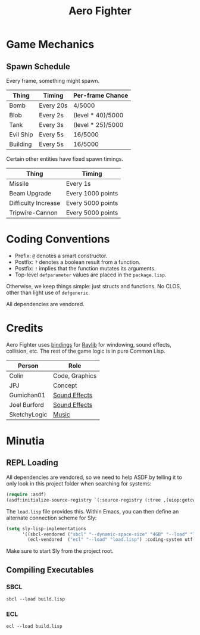 #+title: Aero Fighter

* Game Mechanics

** Spawn Schedule

Every frame, something might spawn.

| Thing     | Timing    | Per-frame Chance  |
|-----------+-----------+-------------------|
| Bomb      | Every 20s | 4/5000            |
|-----------+-----------+-------------------|
| Blob      | Every 2s  | (level * 40)/5000 |
| Tank      | Every 3s  | (level * 25)/5000 |
| Evil Ship | Every 5s  | 16/5000           |
| Building  | Every 5s  | 16/5000           |

Certain other entities have fixed spawn timings.

| Thing               | Timing            |
|---------------------+-------------------|
| Missile             | Every 1s          |
| Beam Upgrade        | Every 1000 points |
| Difficulty Increase | Every 5000 points |
| Tripwire-Cannon     | Every 5000 points |

* Coding Conventions

- Prefix: =@= denotes a smart constructor.
- Postfix: =?= denotes a boolean result from a function.
- Postfix: =!= implies that the function mutates its arguments.
- Top-level =defparameter= values are placed in the =package.lisp=.

Otherwise, we keep things simple: just structs and functions. No CLOS, other
than light use of =defgeneric=.

All dependencies are vendored.

* Credits

Aero Fighter uses [[https://github.com/bohonghuang/claw-raylib][bindings]] for [[https://github.com/raysan5/raylib/][Raylib]] for windowing, sound effects, collision,
etc. The rest of the game logic is in pure Common Lisp.

| Person       | Role           |
|--------------+----------------|
| Colin        | Code, Graphics |
| JPJ          | Concept        |
| Gumichan01   | [[https://opengameart.org/content/laser-shot][Sound Effects]]  |
| Joel Burford | [[https://joelfrancisburford.itch.io/jrpg-8-bitchiptune-sfx-pack][Sound Effects]]  |
| SketchyLogic | [[https://opengameart.org/content/nes-shooter-music-5-tracks-3-jingles][Music]]          |

* Minutia

** REPL Loading

All dependencies are vendored, so we need to help ASDF by telling it to only
look in this project folder when searching for systems:

#+begin_src lisp
(require :asdf)
(asdf:initialize-source-registry `(:source-registry (:tree ,(uiop:getcwd)) :ignore-inherited-configuration))
#+end_src

The =load.lisp= file provides this. Within Emacs, you can then define an alternate
connection scheme for Sly:

#+begin_src emacs-lisp
(setq sly-lisp-implementations
      '((sbcl-vendored ("sbcl" "--dynamic-space-size" "4GB" "--load" "load.lisp") :coding-system utf-8-unix)
        (ecl-vendored  ("ecl" "--load" "load.lisp") :coding-system utf-8-unix)))
#+end_src

Make sure to start Sly from the project root.

** Compiling Executables

*** SBCL

#+begin_example
sbcl --load build.lisp
#+end_example

*** ECL

#+begin_example
ecl --load build.lisp
#+end_example

